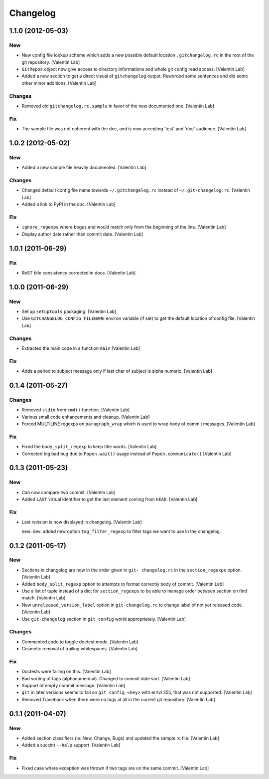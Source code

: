 Changelog
=========

1.1.0 (2012-05-03)
------------------

New
~~~

- New config file lookup scheme which adds a new possible default
  location ``.gitchangelog.rc`` in the root of the git repository.
  [Valentin Lab]

- ``GitRepos`` object now give access to directory informations and
  whole git config read access. [Valentin Lab]

- Added a new section to get a direct visual of ``gitchangelog`` output.
  Reworded some sentences and did some other minor additions. [Valentin
  Lab]

Changes
~~~~~~~

- Removed old ``gitchangelog.rc.sample`` in favor of the new documented
  one. [Valentin Lab]

Fix
~~~

- The sample file was not coherent with the doc, and is now accepting
  'test' and 'doc' audience. [Valentin Lab]

1.0.2 (2012-05-02)
------------------

New
~~~

- Added a new sample file heavily documented. [Valentin Lab]

Changes
~~~~~~~

- Changed default config file name towards ``~/.gitchangelog.rc``
  instead of ``~/.git-changelog.rc``. [Valentin Lab]

- Added a link to PyPI in the doc. [Valentin Lab]

Fix
~~~

- ``ignore_regexps`` where bogus and would match only from the beginning
  of the line. [Valentin Lab]

- Display author date rather than commit date. [Valentin Lab]

1.0.1 (2011-06-29)
------------------

Fix
~~~

- ReST title consistency corrected in docs. [Valentin Lab]

1.0.0 (2011-06-29)
------------------

New
~~~

- Set up ``setuptools`` packaging. [Valentin Lab]

- Use ``GITCHANGELOG_CONFIG_FILENAME`` environ variable (if set) to get
  the default location of config file. [Valentin Lab]

Changes
~~~~~~~

- Extracted the main code in a function ``main`` [Valentin Lab]

Fix
~~~

- Adds a period to subject message only if last char of subject is alpha
  numeric. [Valentin Lab]

0.1.4 (2011-05-27)
------------------

Changes
~~~~~~~

- Removed ``stdin`` from ``cmd()`` function. [Valentin Lab]

- Various small code enhancements and cleanup. [Valentin Lab]

- Forced MULTILINE regexps on ``paragraph_wrap`` which is used to wrap
  body of commit messages. [Valentin Lab]

Fix
~~~

- Fixed the ``body_split_regexp`` to keep title words. [Valentin Lab]

- Corrected big bad bug due to ``Popen.wait()`` usage instead of
  ``Popen.communicate()`` [Valentin Lab]

0.1.3 (2011-05-23)
------------------

New
~~~

- Can now compare two commit. [Valentin Lab]

- Added ``LAST`` virtual identifier to get the last element coming from
  ``HEAD``. [Valentin Lab]

Fix
~~~

- Last revision is now displayed in changelog. [Valentin Lab]

  new: dev: added new option ``tag_filter_regexp`` to filter tags we
  want to use in the changelog.

0.1.2 (2011-05-17)
------------------

New
~~~

- Sections in changelog are now in the order given in ``git-
  changelog.rc`` in the ``section_regexps`` option. [Valentin Lab]

- Added ``body_split_regexp`` option to attempts to format correctly
  body of commit. [Valentin Lab]

- Use a list of tuple instead of a dict for ``section_regexps`` to be
  able to manage order between section on find match. [Valentin Lab]

- New ``unreleased_version_label`` option in ``git-changelog.rc`` to
  change label of not yet released code. [Valentin Lab]

- Use ``git-changelog`` section in ``git config`` world appropriately.
  [Valentin Lab]

Changes
~~~~~~~

- Commented code to toggle doctest mode. [Valentin Lab]

- Cosmetic removal of trailing whitespaces. [Valentin Lab]

Fix
~~~

- Doctests were failing on this. [Valentin Lab]

- Bad sorting of tags (alphanumerical). Changed to commit date sort.
  [Valentin Lab]

- Support of empty commit message. [Valentin Lab]

- ``git`` in later versions seems to fail on ``git config <key>`` with
  errlvl 255, that was not supported. [Valentin Lab]

- Removed Traceback when there were no tags at all in the current git
  repository. [Valentin Lab]

0.1.1 (2011-04-07)
------------------

New
~~~

- Added section classifiers (ie: New, Change, Bugs) and updated the
  sample rc file. [Valentin Lab]

- Added a succint ``--help`` support. [Valentin Lab]

Fix
~~~

- Fixed case where exception was thrown if two tags are on the same
  commit. [Valentin Lab]


